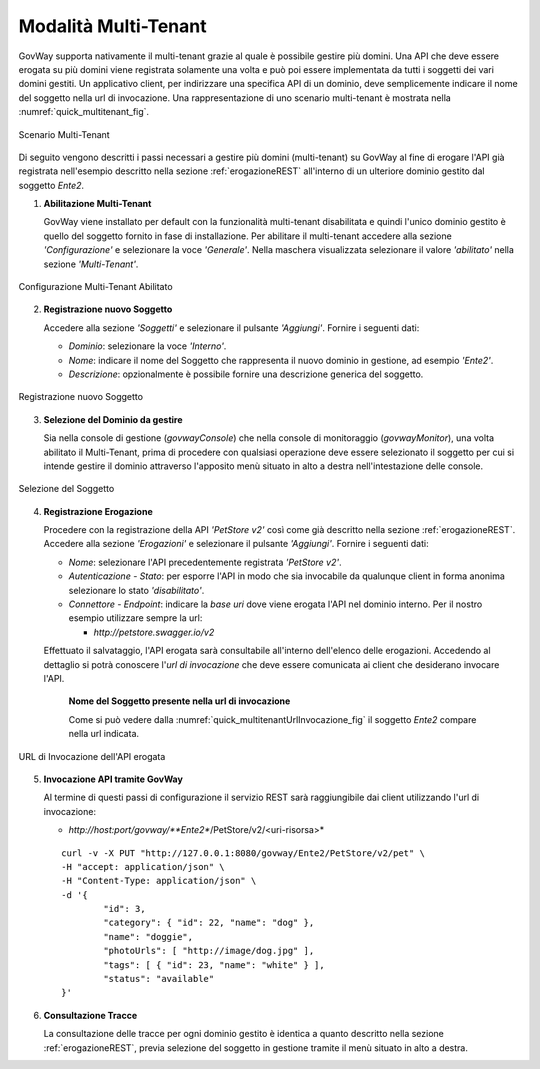 .. _quickMultitenant:

Modalità Multi-Tenant
---------------------

GovWay supporta nativamente il multi-tenant grazie al quale è possibile
gestire più domini. Una API che deve essere erogata su più domini viene
registrata solamente una volta e può poi essere implementata da tutti i
soggetti dei vari domini gestiti. Un applicativo client, per indirizzare
una specifica API di un dominio, deve semplicemente indicare il nome del
soggetto nella url di invocazione. Una rappresentazione di uno scenario
multi-tenant è mostrata nella :numref:`quick_multitenant_fig`.

.. figure:: ../_figure_howto/multitenant.png
    :scale: 100%
    :align: center
    :name: quick_multitenant_fig

    Scenario Multi-Tenant

Di seguito vengono descritti i passi necessari a gestire più domini
(multi-tenant) su GovWay al fine di erogare l'API già registrata
nell'esempio descritto nella sezione :ref:`erogazioneREST` all'interno di un ulteriore
dominio gestito dal soggetto *Ente2*.

1. **Abilitazione Multi-Tenant**

   GovWay viene installato per default con la funzionalità multi-tenant
   disabilitata e quindi l'unico dominio gestito è quello del soggetto
   fornito in fase di installazione. Per abilitare il multi-tenant
   accedere alla sezione *'Configurazione'* e selezionare la voce
   *'Generale'*. Nella maschera visualizzata selezionare il valore
   *'abilitato'* nella sezione *'Multi-Tenant'*.

.. figure:: ../_figure_howto/multitenant_configurazione_abilitato.png
    :scale: 100%
    :align: center
    :name: quick_multitenantAbilitato_fig

    Configurazione Multi-Tenant Abilitato

2. **Registrazione nuovo Soggetto**

   Accedere alla sezione *'Soggetti'* e selezionare il pulsante
   *'Aggiungi'*. Fornire i seguenti dati:

   -  *Dominio*: selezionare la voce *'Interno'*.

   -  *Nome*: indicare il nome del Soggetto che rappresenta il nuovo
      dominio in gestione, ad esempio *'Ente2'*.

   -  *Descrizione*: opzionalmente è possibile fornire una descrizione
      generica del soggetto.

.. figure:: ../_figure_howto/multitenant_configurazione_soggetto.png
    :scale: 100%
    :align: center
    :name: quick_multitenantSoggetto_fig

    Registrazione nuovo Soggetto

3. **Selezione del Dominio da gestire**

   Sia nella console di gestione (*govwayConsole*) che nella console di
   monitoraggio (*govwayMonitor*), una volta abilitato il Multi-Tenant,
   prima di procedere con qualsiasi operazione deve essere selezionato
   il soggetto per cui si intende gestire il dominio attraverso
   l'apposito menù situato in alto a destra nell'intestazione delle
   console.

.. figure:: ../_figure_howto/apiGateway_multitenant_selezione_soggetto.png
    :scale: 100%
    :align: center
    :name: quick_multitenantSelezioneSoggetto_fig

    Selezione del Soggetto

4. **Registrazione Erogazione**

   Procedere con la registrazione della API *'PetStore v2'* così come
   già descritto nella sezione :ref:`erogazioneREST`. Accedere alla sezione *'Erogazioni'* e
   selezionare il pulsante *'Aggiungi'*. Fornire i seguenti dati:

   -  *Nome*: selezionare l'API precedentemente registrata *'PetStore
      v2'*.

   -  *Autenticazione - Stato*: per esporre l'API in modo che sia
      invocabile da qualunque client in forma anonima selezionare lo
      stato *'disabilitato'*.

   -  *Connettore - Endpoint*: indicare la *base uri* dove viene erogata
      l'API nel dominio interno. Per il nostro esempio utilizzare sempre
      la url:

      -  *http://petstore.swagger.io/v2*

   Effettuato il salvataggio, l'API erogata sarà consultabile
   all'interno dell'elenco delle erogazioni. Accedendo al dettaglio si
   potrà conoscere l'\ *url di invocazione* che deve essere comunicata
   ai client che desiderano invocare l'API.

       **Nome del Soggetto presente nella url di invocazione**

       Come si può vedere dalla :numref:`quick_multitenantUrlInvocazione_fig` il soggetto *Ente2* compare nella url indicata.

.. figure:: ../_figure_howto/apiGateway_multitenant_erogazione_urlInvocazione.png
    :scale: 100%
    :align: center
    :name: quick_multitenantUrlInvocazione_fig

    URL di Invocazione dell'API erogata

5. **Invocazione API tramite GovWay**

   Al termine di questi passi di configurazione il servizio REST sarà
   raggiungibile dai client utilizzando l'url di invocazione:

   -  *http://host:port/govway/\ **Ente2**/PetStore/v2/<uri-risorsa>*

   ::

       curl -v -X PUT "http://127.0.0.1:8080/govway/Ente2/PetStore/v2/pet" \
       -H "accept: application/json" \
       -H "Content-Type: application/json" \
       -d '{
               "id": 3,
               "category": { "id": 22, "name": "dog" },
               "name": "doggie",
               "photoUrls": [ "http://image/dog.jpg" ],
               "tags": [ { "id": 23, "name": "white" } ],
               "status": "available"
       }'

6. **Consultazione Tracce**

   La consultazione delle tracce per ogni dominio gestito è identica a
   quanto descritto nella sezione :ref:`erogazioneREST`, previa selezione del soggetto in
   gestione tramite il menù situato in alto a destra.
